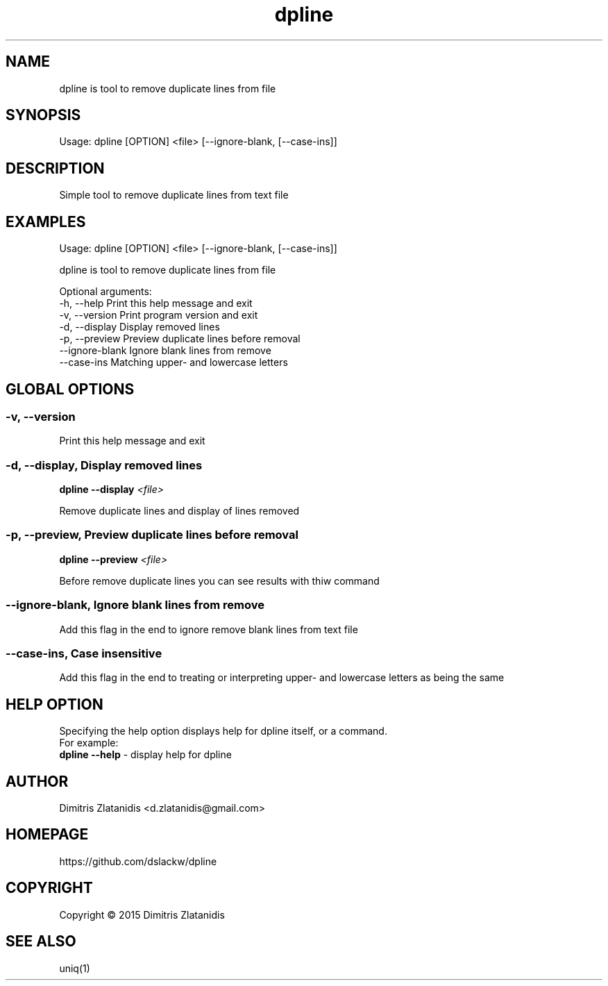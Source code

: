 .\"                                      -*- nroff -*-
.\" Copyright (C) 2014-2015 Dimitris Zlatanidis
.\"
.\" This program is free software: you can redistribute it and/or modify
.\" it under the terms of the GNU General Public License as published by
.\" the Free Software Foundation, either version 3 of the License, or
.\" (at your option) any later version.
.\"
.\" This program is distributed in the hope that it will be useful,
.\" but WITHOUT ANY WARRANTY; without even the implied warranty of
.\" MERCHANTABILITY or FITNESS FOR A PARTICULAR PURPOSE.  See the
.\" GNU General Public License for more details.
.\"
.TH dpline "10" "7 2015" "dpline"
.SH NAME
dpline is tool to remove duplicate lines from file

.SH SYNOPSIS
Usage: dpline [OPTION] <file> [--ignore-blank, [--case-ins]]

.SH DESCRIPTION
Simple tool to remove duplicate lines from text file

.SH EXAMPLES
Usage: dpline [OPTION] <file> [--ignore-blank, [--case-ins]]

dpline is tool to remove duplicate lines from file

Optional arguments:
  -h, --help          Print this help message and exit
  -v, --version       Print program version and exit
  -d, --display       Display removed lines
  -p, --preview       Preview duplicate lines before removal
  --ignore-blank      Ignore blank lines from remove
  --case-ins          Matching upper- and lowercase letters

.SH GLOBAL OPTIONS
.SS
\fB\-v\fP, \fB\-\-version\fP
Print this help message and exit

.SS -d, --display, Display removed lines
\fBdpline\fP \fB--display\fP \fI<file>\fP
.PP
Remove duplicate lines and display of lines removed

.SS -p, --preview, Preview duplicate lines before removal
\fBdpline\fP \fB--preview\fP \fI<file>\fP
.PP
Before remove duplicate lines you can see results with thiw command

.SS --ignore-blank, Ignore blank lines from remove
.PP
Add this flag in the end to ignore remove blank lines from text file

.SS --case-ins, Case insensitive
.PP
Add this flag in the end to treating or interpreting upper- and lowercase 
letters as being the same

.SH HELP OPTION
Specifying the help option displays help for dpline itself, or a
command.
.br
For example:
  \fBdpline \-\-help\fP - display help for dpline

.SH AUTHOR
Dimitris Zlatanidis <d.zlatanidis@gmail.com>
.SH HOMEPAGE
https://github.com/dslackw/dpline
.SH COPYRIGHT
Copyright \(co 2015 Dimitris Zlatanidis

.SH SEE ALSO
uniq(1)
